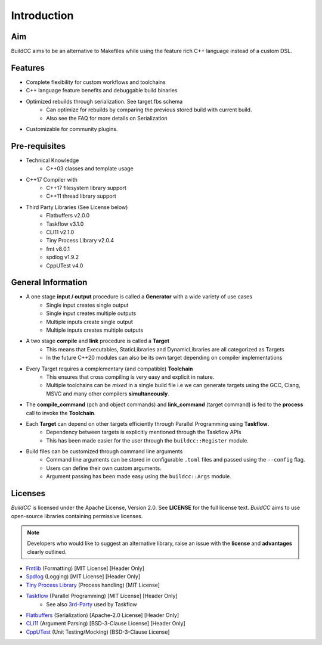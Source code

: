 Introduction
=============

Aim
----

BuildCC aims to be an alternative to Makefiles while using the feature rich C++ language instead of a custom DSL.

Features
----------

* Complete flexibility for custom workflows and toolchains
* C++ language feature benefits and debuggable build binaries
* Optimized rebuilds through serialization. See target.fbs schema
   * Can optimize for rebuilds by comparing the previous stored build with current build.
   * Also see the FAQ for more details on Serialization
* Customizable for community plugins.

Pre-requisites
--------------

* Technical Knowledge
   * C++03 classes and template usage
* C++17 Compiler with
   * C++17 filesystem library support
   * C++11 thread library support
* Third Party Libraries (See License below)
   * Flatbuffers v2.0.0
   * Taskflow v3.1.0
   * CLI11 v2.1.0
   * Tiny Process Library v2.0.4
   * fmt v8.0.1
   * spdlog v1.9.2
   * CppUTest v4.0

General Information
-------------------

* A one stage **input / output** procedure is called a **Generator** with a wide variety of use cases
   * Single input creates single output
   * Single input creates multiple outputs
   * Multiple inputs create single output
   * Multiple inputs creates multiple outputs
* A two stage **compile** and **link** procedure is called a **Target**
   * This means that Executables, StaticLibraries and DynamicLibraries are all categorized as Targets
   * In the future C++20 modules can also be its own target depending on compiler implementations
* Every Target requires a complementary (and compatible) **Toolchain**
   * This ensures that cross compiling is very easy and explicit in nature.
   * Multiple toolchains can be `mixed` in a single build file i.e we can generate targets using the GCC, Clang, MSVC and many other compilers **simultaneously**.
* The **compile_command** (pch and object commands) and **link_command** (target command) is fed to the **process** call to invoke the **Toolchain**.
* Each **Target** can depend on other targets efficiently through Parallel Programming using **Taskflow**.
   * Dependency between targets is explicitly mentioned through the Taskflow APIs
   * This has been made easier for the user through the ``buildcc::Register`` module.
* Build files can be customized through command line arguments
   * Command line arguments can be stored in configurable ``.toml`` files and passed using the ``--config`` flag.
   * Users can define their own custom arguments.
   * Argument passing has been made easy using the ``buildcc::Args`` module.

Licenses
---------

`BuildCC` is licensed under the Apache License, Version 2.0. See **LICENSE** for the full license text. `BuildCC` aims to use open-source libraries containing permissive licenses. 

.. note:: Developers who would like to suggest an alternative library, raise an issue with the **license** and **advantages** clearly outlined.

* `Fmtlib <https://github.com/fmtlib/fmt>`_ (Formatting) [MIT License] [Header Only]
* `Spdlog <https://github.com/gabime/spdlog>`_ (Logging) [MIT License] [Header Only]
* `Tiny Process Library <https://gitlab.com/eidheim/tiny-process-library>`_ (Process handling) [MIT License]
* `Taskflow <https://github.com/taskflow/taskflow>`_ (Parallel Programming) [MIT License] [Header Only]
   * See also `3rd-Party <https://github.com/taskflow/taskflow/tree/master/3rd-party>`_ used by Taskflow
* `Flatbuffers <https://github.com/google/flatbuffers>`_ (Serialization) [Apache-2.0 License] [Header Only]
* `CLI11 <https://github.com/CLIUtils/CLI11>`_ (Argument Parsing) [BSD-3-Clause License] [Header Only]
* `CppUTest <https://github.com/cpputest/cpputest>`_ (Unit Testing/Mocking) [BSD-3-Clause License]
